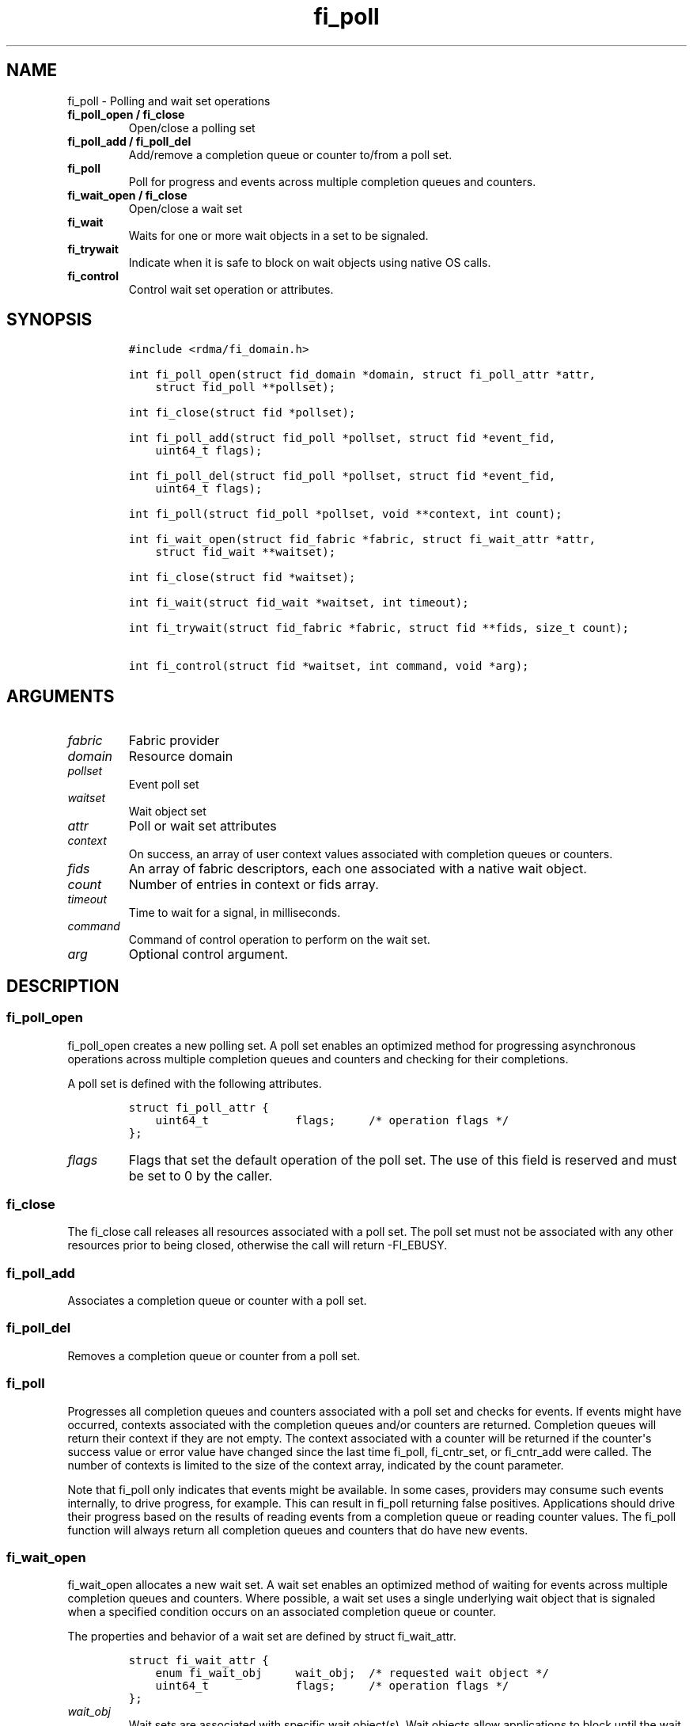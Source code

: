 .\" Automatically generated by Pandoc 1.19.2.4
.\"
.TH "fi_poll" "3" "2020\-04\-14" "Libfabric Programmer\[aq]s Manual" "Libfabric v1.12.1"
.hy
.SH NAME
.PP
fi_poll \- Polling and wait set operations
.TP
.B fi_poll_open / fi_close
Open/close a polling set
.RS
.RE
.TP
.B fi_poll_add / fi_poll_del
Add/remove a completion queue or counter to/from a poll set.
.RS
.RE
.TP
.B fi_poll
Poll for progress and events across multiple completion queues and
counters.
.RS
.RE
.TP
.B fi_wait_open / fi_close
Open/close a wait set
.RS
.RE
.TP
.B fi_wait
Waits for one or more wait objects in a set to be signaled.
.RS
.RE
.TP
.B fi_trywait
Indicate when it is safe to block on wait objects using native OS calls.
.RS
.RE
.TP
.B fi_control
Control wait set operation or attributes.
.RS
.RE
.SH SYNOPSIS
.IP
.nf
\f[C]
#include\ <rdma/fi_domain.h>

int\ fi_poll_open(struct\ fid_domain\ *domain,\ struct\ fi_poll_attr\ *attr,
\ \ \ \ struct\ fid_poll\ **pollset);

int\ fi_close(struct\ fid\ *pollset);

int\ fi_poll_add(struct\ fid_poll\ *pollset,\ struct\ fid\ *event_fid,
\ \ \ \ uint64_t\ flags);

int\ fi_poll_del(struct\ fid_poll\ *pollset,\ struct\ fid\ *event_fid,
\ \ \ \ uint64_t\ flags);

int\ fi_poll(struct\ fid_poll\ *pollset,\ void\ **context,\ int\ count);

int\ fi_wait_open(struct\ fid_fabric\ *fabric,\ struct\ fi_wait_attr\ *attr,
\ \ \ \ struct\ fid_wait\ **waitset);

int\ fi_close(struct\ fid\ *waitset);

int\ fi_wait(struct\ fid_wait\ *waitset,\ int\ timeout);

int\ fi_trywait(struct\ fid_fabric\ *fabric,\ struct\ fid\ **fids,\ size_t\ count);

int\ fi_control(struct\ fid\ *waitset,\ int\ command,\ void\ *arg);
\f[]
.fi
.SH ARGUMENTS
.TP
.B \f[I]fabric\f[]
Fabric provider
.RS
.RE
.TP
.B \f[I]domain\f[]
Resource domain
.RS
.RE
.TP
.B \f[I]pollset\f[]
Event poll set
.RS
.RE
.TP
.B \f[I]waitset\f[]
Wait object set
.RS
.RE
.TP
.B \f[I]attr\f[]
Poll or wait set attributes
.RS
.RE
.TP
.B \f[I]context\f[]
On success, an array of user context values associated with completion
queues or counters.
.RS
.RE
.TP
.B \f[I]fids\f[]
An array of fabric descriptors, each one associated with a native wait
object.
.RS
.RE
.TP
.B \f[I]count\f[]
Number of entries in context or fids array.
.RS
.RE
.TP
.B \f[I]timeout\f[]
Time to wait for a signal, in milliseconds.
.RS
.RE
.TP
.B \f[I]command\f[]
Command of control operation to perform on the wait set.
.RS
.RE
.TP
.B \f[I]arg\f[]
Optional control argument.
.RS
.RE
.SH DESCRIPTION
.SS fi_poll_open
.PP
fi_poll_open creates a new polling set.
A poll set enables an optimized method for progressing asynchronous
operations across multiple completion queues and counters and checking
for their completions.
.PP
A poll set is defined with the following attributes.
.IP
.nf
\f[C]
struct\ fi_poll_attr\ {
\ \ \ \ uint64_t\ \ \ \ \ \ \ \ \ \ \ \ \ flags;\ \ \ \ \ /*\ operation\ flags\ */
};
\f[]
.fi
.TP
.B \f[I]flags\f[]
Flags that set the default operation of the poll set.
The use of this field is reserved and must be set to 0 by the caller.
.RS
.RE
.SS fi_close
.PP
The fi_close call releases all resources associated with a poll set.
The poll set must not be associated with any other resources prior to
being closed, otherwise the call will return \-FI_EBUSY.
.SS fi_poll_add
.PP
Associates a completion queue or counter with a poll set.
.SS fi_poll_del
.PP
Removes a completion queue or counter from a poll set.
.SS fi_poll
.PP
Progresses all completion queues and counters associated with a poll set
and checks for events.
If events might have occurred, contexts associated with the completion
queues and/or counters are returned.
Completion queues will return their context if they are not empty.
The context associated with a counter will be returned if the
counter\[aq]s success value or error value have changed since the last
time fi_poll, fi_cntr_set, or fi_cntr_add were called.
The number of contexts is limited to the size of the context array,
indicated by the count parameter.
.PP
Note that fi_poll only indicates that events might be available.
In some cases, providers may consume such events internally, to drive
progress, for example.
This can result in fi_poll returning false positives.
Applications should drive their progress based on the results of reading
events from a completion queue or reading counter values.
The fi_poll function will always return all completion queues and
counters that do have new events.
.SS fi_wait_open
.PP
fi_wait_open allocates a new wait set.
A wait set enables an optimized method of waiting for events across
multiple completion queues and counters.
Where possible, a wait set uses a single underlying wait object that is
signaled when a specified condition occurs on an associated completion
queue or counter.
.PP
The properties and behavior of a wait set are defined by struct
fi_wait_attr.
.IP
.nf
\f[C]
struct\ fi_wait_attr\ {
\ \ \ \ enum\ fi_wait_obj\ \ \ \ \ wait_obj;\ \ /*\ requested\ wait\ object\ */
\ \ \ \ uint64_t\ \ \ \ \ \ \ \ \ \ \ \ \ flags;\ \ \ \ \ /*\ operation\ flags\ */
};
\f[]
.fi
.TP
.B \f[I]wait_obj\f[]
Wait sets are associated with specific wait object(s).
Wait objects allow applications to block until the wait object is
signaled, indicating that an event is available to be read.
The following values may be used to specify the type of wait object
associated with a wait set: FI_WAIT_UNSPEC, FI_WAIT_FD,
FI_WAIT_MUTEX_COND, and FI_WAIT_YIELD.
.RS
.RE
.TP
.B \- \f[I]FI_WAIT_UNSPEC\f[]
Specifies that the user will only wait on the wait set using fabric
interface calls, such as fi_wait.
In this case, the underlying provider may select the most appropriate or
highest performing wait object available, including custom wait
mechanisms.
Applications that select FI_WAIT_UNSPEC are not guaranteed to retrieve
the underlying wait object.
.RS
.RE
.TP
.B \- \f[I]FI_WAIT_FD\f[]
Indicates that the wait set should use a single file descriptor as its
wait mechanism, as exposed to the application.
Internally, this may require the use of epoll in order to support
waiting on a single file descriptor.
File descriptor wait objects must be usable in the POSIX select(2) and
poll(2), and Linux epoll(7) routines (if available).
Provider signal an FD wait object by marking it as readable or with an
error.
.RS
.RE
.TP
.B \- \f[I]FI_WAIT_MUTEX_COND\f[]
Specifies that the wait set should use a pthread mutex and cond variable
as a wait object.
.RS
.RE
.TP
.B \- \f[I]FI_WAIT_POLLFD\f[]
This option is similar to FI_WAIT_FD, but allows the wait mechanism to
use multiple file descriptors as its wait mechanism, as viewed by the
application.
The use of FI_WAIT_POLLFD can eliminate the need to use epoll to
abstract away needing to check multiple file descriptors when waiting
for events.
The file descriptors must be usable in the POSIX select(2) and poll(2)
routines, and match directly to being used with poll.
See the NOTES section below for details on using pollfd.
.RS
.RE
.TP
.B \- \f[I]FI_WAIT_YIELD\f[]
Indicates that the wait set will wait without a wait object but instead
yield on every wait.
.RS
.RE
.TP
.B \f[I]flags\f[]
Flags that set the default operation of the wait set.
The use of this field is reserved and must be set to 0 by the caller.
.RS
.RE
.SS fi_close
.PP
The fi_close call releases all resources associated with a wait set.
The wait set must not be bound to any other opened resources prior to
being closed, otherwise the call will return \-FI_EBUSY.
.SS fi_wait
.PP
Waits on a wait set until one or more of its underlying wait objects is
signaled.
.SS fi_trywait
.PP
The fi_trywait call was introduced in libfabric version 1.3.
The behavior of using native wait objects without the use of fi_trywait
is provider specific and should be considered non\-deterministic.
.PP
The fi_trywait() call is used in conjunction with native operating
system calls to block on wait objects, such as file descriptors.
The application must call fi_trywait and obtain a return value of
FI_SUCCESS prior to blocking on a native wait object.
Failure to do so may result in the wait object not being signaled, and
the application not observing the desired events.
The following pseudo\-code demonstrates the use of fi_trywait in
conjunction with the OS select(2) call.
.IP
.nf
\f[C]
fi_control(&cq\->fid,\ FI_GETWAIT,\ (void\ *)\ &fd);
FD_ZERO(&fds);
FD_SET(fd,\ &fds);

while\ (1)\ {
\ \ \ \ if\ (fi_trywait(&cq,\ 1)\ ==\ FI_SUCCESS)
\ \ \ \ \ \ \ \ select(fd\ +\ 1,\ &fds,\ NULL,\ &fds,\ &timeout);

\ \ \ \ do\ {
\ \ \ \ \ \ \ \ ret\ =\ fi_cq_read(cq,\ &comp,\ 1);
\ \ \ \ }\ while\ (ret\ >\ 0);
}
\f[]
.fi
.PP
fi_trywait() will return FI_SUCCESS if it is safe to block on the wait
object(s) corresponding to the fabric descriptor(s), or \-FI_EAGAIN if
there are events queued on the fabric descriptor or if blocking could
hang the application.
.PP
The call takes an array of fabric descriptors.
For each wait object that will be passed to the native wait routine, the
corresponding fabric descriptor should first be passed to fi_trywait.
All fabric descriptors passed into a single fi_trywait call must make
use of the same underlying wait object type.
.PP
The following types of fabric descriptors may be passed into fi_trywait:
event queues, completion queues, counters, and wait sets.
Applications that wish to use native wait calls should select specific
wait objects when allocating such resources.
For example, by setting the item\[aq]s creation attribute wait_obj value
to FI_WAIT_FD.
.PP
In the case the wait object to check belongs to a wait set, only the
wait set itself needs to be passed into fi_trywait.
The fabric resources associated with the wait set do not.
.PP
On receiving a return value of \-FI_EAGAIN from fi_trywait, an
application should read all queued completions and events, and call
fi_trywait again before attempting to block.
Applications can make use of a fabric poll set to identify completion
queues and counters that may require processing.
.SS fi_control
.PP
The fi_control call is used to access provider or implementation
specific details of a fids that support blocking calls, such as wait
sets, completion queues, counters, and event queues.
Access to the wait set or fid should be serialized across all calls when
fi_control is invoked, as it may redirect the implementation of wait set
operations.
The following control commands are usable with a wait set or fid.
.TP
.B \f[I]FI_GETWAIT (void **)\f[]
This command allows the user to retrieve the low\-level wait object
associated with a wait set or fid.
The format of the wait set is specified during wait set creation,
through the wait set attributes.
The fi_control arg parameter should be an address where a pointer to the
returned wait object will be written.
This should be an \[aq]int *\[aq] for FI_WAIT_FD, \[aq]struct
fi_mutex_cond\[aq] for FI_WAIT_MUTEX_COND, or \[aq]struct
fi_wait_pollfd\[aq] for FI_WAIT_POLLFD.
Support for FI_GETWAIT is provider specific.
.RS
.RE
.TP
.B \f[I]FI_GETWAITOBJ (enum fi_wait_obj *)\f[]
This command returns the type of wait object associated with a wait set
or fid.
.RS
.RE
.SH RETURN VALUES
.PP
Returns FI_SUCCESS on success.
On error, a negative value corresponding to fabric errno is returned.
.PP
Fabric errno values are defined in \f[C]rdma/fi_errno.h\f[].
.TP
.B fi_poll
On success, if events are available, returns the number of entries
written to the context array.
.RS
.RE
.SH NOTES
.PP
In many situations, blocking calls may need to wait on signals sent to a
number of file descriptors.
For example, this is the case for socket based providers, such as tcp
and udp, as well as utility providers such as multi\-rail.
For simplicity, when epoll is available, it can be used to limit the
number of file descriptors that an application must monitor.
The use of epoll may also be required in order to support FI_WAIT_FD.
.PP
However, in order to support waiting on multiple file descriptors on
systems where epoll support is not available, or where epoll performance
may negatively impact performance, FI_WAIT_POLLFD provides this
mechanism.
A significant different between using POLLFD versus FD wait objects is
that with FI_WAIT_POLLFD, the file descriptors may change dynamically.
As an example, the file descriptors associated with a completion
queues\[aq] wait set may change as endpoint associations with the CQ are
added and removed.
.PP
Struct fi_wait_pollfd is used to retrieve all file descriptors for fids
using FI_WAIT_POLLFD to support blocking calls.
.IP
.nf
\f[C]
struct\ fi_wait_pollfd\ {
\ \ \ \ uint64_t\ \ \ \ \ \ change_index;
\ \ \ \ size_t\ \ \ \ \ \ \ \ nfds;
\ \ \ \ struct\ pollfd\ *fd;
};
\f[]
.fi
.TP
.B \f[I]change_index\f[]
The change_index may be used to determine if there have been any changes
to the file descriptor list.
Anytime a file descriptor is added, removed, or its events are updated,
this field is incremented by the provider.
Applications wishing to wait on file descriptors directly should cache
the change_index value.
Before blocking on file descriptor events, the app should use
fi_control() to retrieve the current change_index and compare that
against its cached value.
If the values differ, then the app should update its file descriptor
list prior to blocking.
.RS
.RE
.TP
.B \f[I]nfds\f[]
On input to fi_control(), this indicates the number of entries in the
struct pollfd * array.
On output, this will be set to the number of entries needed to store the
current number of file descriptors.
If the input value is smaller than the output value, fi_control() will
return the error \-FI_ETOOSMALL.
Note that setting nfds = 0 allows an efficient way of checking the
change_index.
.RS
.RE
.TP
.B \f[I]fd\f[]
This points to an array of struct pollfd entries.
The number of entries is specified through the nfds field.
If the number of needed entries is less than or equal to the number of
entries available, the struct pollfd array will be filled out with a
list of file descriptors and corresponding events that can be used in
the select(2) and poll(2) calls.
.RS
.RE
.PP
The change_index is updated only when the file descriptors associated
with the pollfd file set has changed.
Checking the change_index is an additional step needed when working with
FI_WAIT_POLLFD wait objects directly.
The use of the fi_trywait() function is still required if accessing wait
objects directly.
.SH SEE ALSO
.PP
\f[C]fi_getinfo\f[](3), \f[C]fi_domain\f[](3), \f[C]fi_cntr\f[](3),
\f[C]fi_eq\f[](3)
.SH AUTHORS
OpenFabrics.
